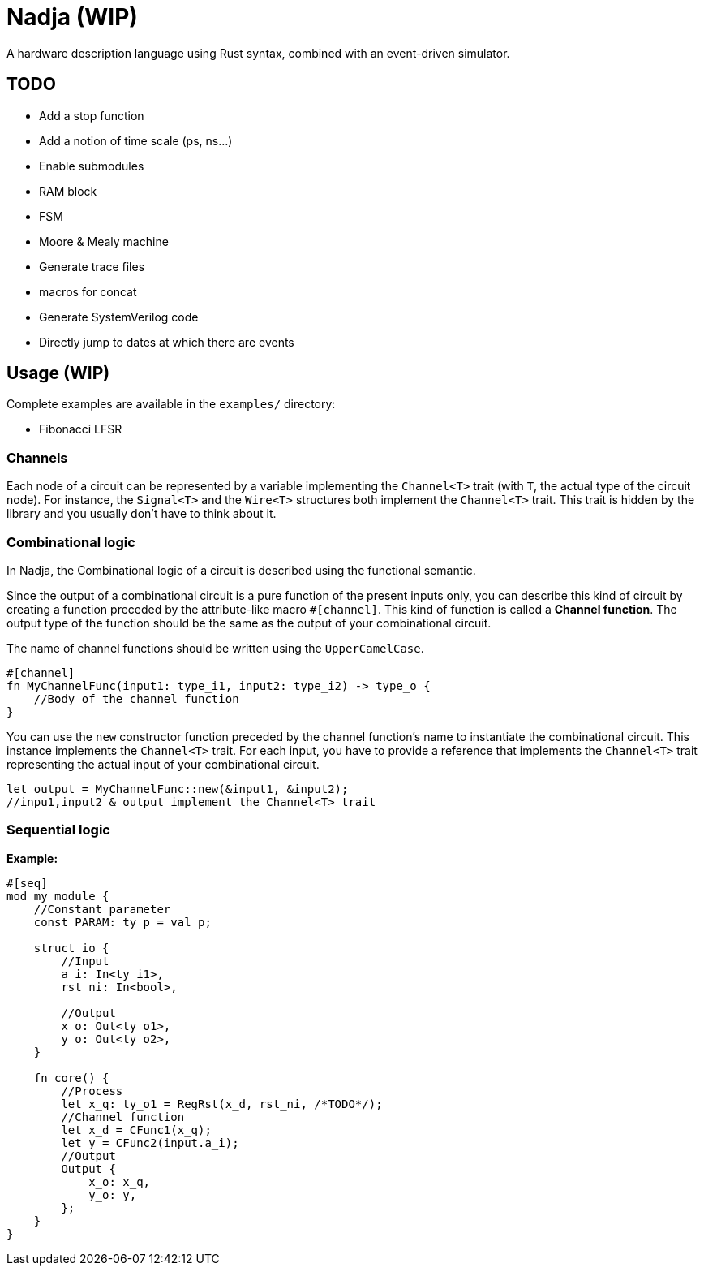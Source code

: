 = Nadja (WIP)

A hardware description language using Rust syntax, combined with an event-driven simulator.

== TODO

* Add a stop function
* Add a notion of time scale (ps, ns...)
* Enable submodules
* RAM block
* FSM
* Moore & Mealy machine
* Generate trace files
* macros for concat
* Generate SystemVerilog code
* Directly jump to dates at which there are events

== Usage (WIP)

Complete examples are available in the `examples/` directory:

* Fibonacci LFSR

=== Channels

Each node of a circuit can be represented by a variable implementing the `Channel<T>` trait (with `T`, the actual type of the circuit node). For instance, the `Signal<T>` and the `Wire<T>` structures both implement the `Channel<T>` trait. This trait is hidden by the library and you usually don't have to think about it.

=== Combinational logic

In Nadja, the Combinational logic of a circuit is described using the functional semantic.

Since the output of a combinational circuit is a pure function of the present inputs only, you can describe this kind of circuit by creating a function preceded by the attribute-like macro `#[channel]`. This kind of function is called a *Channel function*. The output type of the function should be the same as the output of your combinational circuit.

The name of channel functions should be written using the `UpperCamelCase`.

[source, rust]
----
#[channel]
fn MyChannelFunc(input1: type_i1, input2: type_i2) -> type_o {
    //Body of the channel function
}
----

You can use the `new` constructor function preceded by the channel function's name to instantiate the combinational circuit. This instance implements the `Channel<T>` trait. For each input, you have to provide a reference that implements the `Channel<T>` trait representing the actual input of your combinational circuit.

[source, rust]
----
let output = MyChannelFunc::new(&input1, &input2);
//inpu1,input2 & output implement the Channel<T> trait
----

=== Sequential logic

*Example:*

[source, rust]
----
#[seq]
mod my_module {
    //Constant parameter
    const PARAM: ty_p = val_p;

    struct io {
        //Input
        a_i: In<ty_i1>,
        rst_ni: In<bool>,

        //Output
        x_o: Out<ty_o1>,
        y_o: Out<ty_o2>,
    }

    fn core() {
        //Process
        let x_q: ty_o1 = RegRst(x_d, rst_ni, /*TODO*/);
        //Channel function
        let x_d = CFunc1(x_q);
        let y = CFunc2(input.a_i);
        //Output
        Output {
            x_o: x_q,
            y_o: y,
        };
    }
}
----
